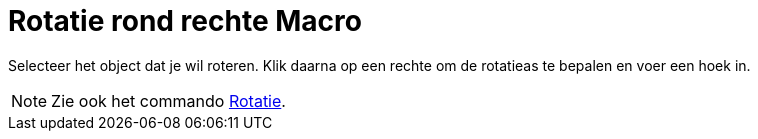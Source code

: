 = Rotatie rond rechte Macro
:page-en: tools/Rotate_around_Line_Tool
ifdef::env-github[:imagesdir: /nl/modules/ROOT/assets/images]

Selecteer het object dat je wil roteren. Klik daarna op een rechte om de rotatieas te bepalen en voer een hoek in.

[NOTE]
====

Zie ook het commando xref:/commands/Rotatie.adoc[Rotatie].

====
